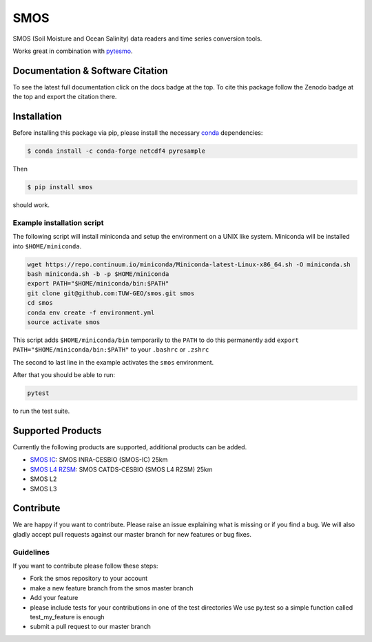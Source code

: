 ====
SMOS
====

|ci| |cov| |pip| |doc| |doi|

.. |ci| image:: https://github.com/TUW-GEO/smos/actions/workflows/build.yml/badge.svg?branch=master
   :target: https://github.com/TUW-GEO/smos/actions

.. |cov| image:: https://coveralls.io/repos/github/TUW-GEO/smos/badge.svg?branch=master
  :target: https://coveralls.io/github/TUW-GEO/smos?branch=master

.. |pip| image:: https://badge.fury.io/py/smos.svg
    :target: http://badge.fury.io/py/smos

.. |doc| image:: https://readthedocs.org/projects/smos/badge/?version=latest
   :target: http://smos.readthedocs.org/

.. |doi| image:: https://zenodo.org/badge/167011732.svg
   :target: https://zenodo.org/badge/latestdoi/167011732
   

SMOS (Soil Moisture and Ocean Salinity) data readers and time series conversion tools.

Works great in combination with `pytesmo <https://github.com/TUW-GEO/pytesmo>`_.


Documentation & Software Citation
=================================
To see the latest full documentation click on the docs badge at the top.
To cite this package follow the Zenodo badge at the top and export the citation there.

Installation
============

Before installing this package via pip, please install the necessary
`conda <http://conda.pydata.org/miniconda.html>`_ dependencies:

.. code::

    $ conda install -c conda-forge netcdf4 pyresample


Then

.. code::

    $ pip install smos

should work.

Example installation script
---------------------------

The following script will install miniconda and setup the environment on a UNIX
like system. Miniconda will be installed into ``$HOME/miniconda``.

.. code::

   wget https://repo.continuum.io/miniconda/Miniconda-latest-Linux-x86_64.sh -O miniconda.sh
   bash miniconda.sh -b -p $HOME/miniconda
   export PATH="$HOME/miniconda/bin:$PATH"
   git clone git@github.com:TUW-GEO/smos.git smos
   cd smos
   conda env create -f environment.yml
   source activate smos

This script adds ``$HOME/miniconda/bin`` temporarily to the ``PATH`` to do this
permanently add ``export PATH="$HOME/miniconda/bin:$PATH"`` to your ``.bashrc``
or ``.zshrc``

The second to last line in the example activates the ``smos`` environment.

After that you should be able to run:

.. code::

    pytest

to run the test suite.


Supported Products
==================

Currently the following products are supported, additional products can be
added.

- `SMOS IC <https://www.catds.fr/Products/Available-products-from-CEC-SM/SMOS-IC>`_: SMOS INRA-CESBIO (SMOS-IC) 25km
- `SMOS L4 RZSM <https://www.catds.fr/Products/Available-products-from-CEC-SM/L4-Land-research-products>`_: SMOS CATDS-CESBIO (SMOS L4 RZSM) 25km
- SMOS L2
- SMOS L3

Contribute
==========

We are happy if you want to contribute. Please raise an issue explaining what
is missing or if you find a bug. We will also gladly accept pull requests
against our master branch for new features or bug fixes.


Guidelines
----------

If you want to contribute please follow these steps:

- Fork the smos repository to your account
- make a new feature branch from the smos master branch
- Add your feature
- please include tests for your contributions in one of the test directories
  We use py.test so a simple function called test_my_feature is enough
- submit a pull request to our master branch
